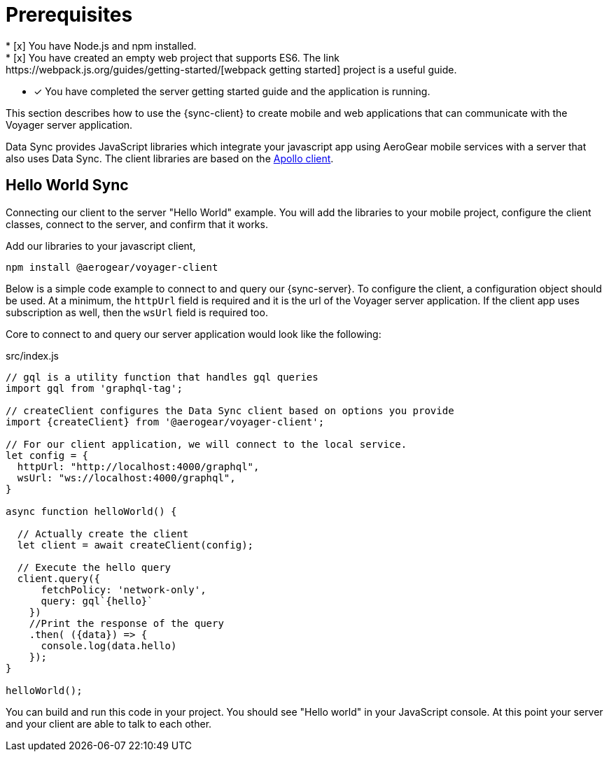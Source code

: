 = Prerequisites
* [x] You have Node.js and npm installed.
* [x] You have created an empty web project that supports ES6.  The link:https://webpack.js.org/guides/getting-started/[webpack getting started] project is a useful guide.
* [x] You have completed the server getting started guide and the application is running.

This section describes how to use the {sync-client} to create mobile and web applications that can communicate with the Voyager server application. 

Data Sync provides JavaScript libraries which integrate your javascript app using AeroGear mobile services with a server that also uses Data Sync.  The client libraries are based on the link:https://www.apollographql.com/docs/react/api/apollo-client.html[Apollo client].

== Hello World Sync

Connecting our client to the server "Hello World" example. You will add the libraries to your mobile project, configure the client classes, connect to the server, and confirm that it works.

.Add our libraries to your javascript client,
[source,bash]
----
npm install @aerogear/voyager-client
----

Below is a simple code example to connect to and query our {sync-server}.  To configure the client, a configuration object should be used. At a minimum, the `httpUrl` field is required and it is the url of the Voyager server application. If the client app uses subscription as well, then the `wsUrl` field is required too. 

Core to connect to and query our server application would look like the following: 

.src/index.js
[source,javascript]
----
// gql is a utility function that handles gql queries
import gql from 'graphql-tag';

// createClient configures the Data Sync client based on options you provide
import {createClient} from '@aerogear/voyager-client';

// For our client application, we will connect to the local service.
let config = {
  httpUrl: "http://localhost:4000/graphql",
  wsUrl: "ws://localhost:4000/graphql",
}

async function helloWorld() {
  
  // Actually create the client
  let client = await createClient(config);

  // Execute the hello query
  client.query({
      fetchPolicy: 'network-only',
      query: gql`{hello}`
    })
    //Print the response of the query
    .then( ({data}) => {
      console.log(data.hello)
    }); 
}

helloWorld();
----

You can build and run this code in your project.  You should see "Hello world" in your JavaScript console.  At this point your server and your client are able to talk to each other.

